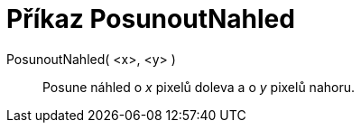 = Příkaz PosunoutNahled
:page-en: commands/Pan_Command
ifdef::env-github[:imagesdir: /cs/modules/ROOT/assets/images]

PosunoutNahled( <x>, <y> )::
  Posune náhled o _x_ pixelů doleva a o _y_ pixelů nahoru.
